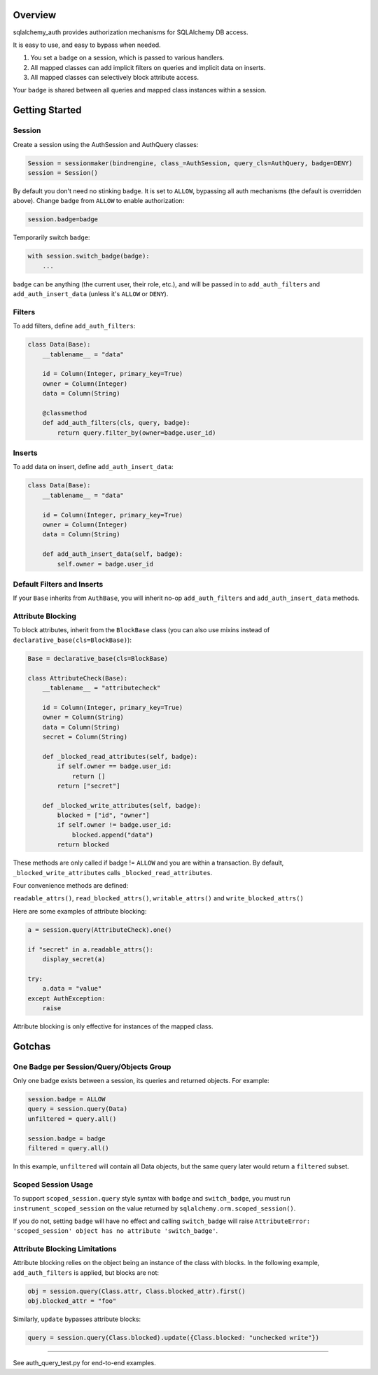 Overview
========

sqlalchemy\_auth provides authorization mechanisms for SQLAlchemy DB
access.

It is easy to use, and easy to bypass when needed.

1. You set a ``badge`` on a session, which is passed to various
   handlers.
2. All mapped classes can add implicit filters on queries and implicit
   data on inserts.
3. All mapped classes can selectively block attribute access.

Your ``badge`` is shared between all queries and mapped class instances
within a session.

Getting Started
===============

Session
~~~~~~~

Create a session using the AuthSession and AuthQuery classes:

.. code:: python

    Session = sessionmaker(bind=engine, class_=AuthSession, query_cls=AuthQuery, badge=DENY)
    session = Session()

By default you don't need no stinking ``badge``. It is set to ``ALLOW``,
bypassing all auth mechanisms (the default is overridden above). Change
``badge`` from ``ALLOW`` to enable authorization:

.. code:: python

    session.badge=badge

Temporarily switch ``badge``:

.. code:: python

    with session.switch_badge(badge):
        ...

``badge`` can be anything (the current user, their role, etc.), and will
be passed in to ``add_auth_filters`` and ``add_auth_insert_data``
(unless it's ``ALLOW`` or ``DENY``).

Filters
~~~~~~~

To add filters, define ``add_auth_filters``:

.. code:: python

    class Data(Base):
        __tablename__ = "data"

        id = Column(Integer, primary_key=True)
        owner = Column(Integer)
        data = Column(String)

        @classmethod
        def add_auth_filters(cls, query, badge):
            return query.filter_by(owner=badge.user_id)

Inserts
~~~~~~~

To add data on insert, define ``add_auth_insert_data``:

.. code:: python

    class Data(Base):
        __tablename__ = "data"

        id = Column(Integer, primary_key=True)
        owner = Column(Integer)
        data = Column(String)

        def add_auth_insert_data(self, badge):
            self.owner = badge.user_id

Default Filters and Inserts
~~~~~~~~~~~~~~~~~~~~~~~~~~~

If your ``Base`` inherits from ``AuthBase``, you will inherit no-op
``add_auth_filters`` and ``add_auth_insert_data`` methods.

Attribute Blocking
~~~~~~~~~~~~~~~~~~

To block attributes, inherit from the ``BlockBase`` class (you can also
use mixins instead of ``declarative_base(cls=BlockBase)``):

.. code:: python

    Base = declarative_base(cls=BlockBase)

    class AttributeCheck(Base):
        __tablename__ = "attributecheck"

        id = Column(Integer, primary_key=True)
        owner = Column(String)
        data = Column(String)
        secret = Column(String)

        def _blocked_read_attributes(self, badge):
            if self.owner == badge.user_id:
                return []
            return ["secret"]

        def _blocked_write_attributes(self, badge):
            blocked = ["id", "owner"]
            if self.owner != badge.user_id:
                blocked.append("data")
            return blocked

These methods are only called if badge != ``ALLOW`` and you are within a
transaction. By default, ``_blocked_write_attributes`` calls
``_blocked_read_attributes``.

Four convenience methods are defined:

``readable_attrs()``, ``read_blocked_attrs()``, ``writable_attrs()`` and
``write_blocked_attrs()``

Here are some examples of attribute blocking:

.. code:: python

    a = session.query(AttributeCheck).one()

    if "secret" in a.readable_attrs():
        display_secret(a)

    try:
        a.data = "value"
    except AuthException:
        raise

Attribute blocking is only effective for instances of the mapped class.

Gotchas
=======

One Badge per Session/Query/Objects Group
~~~~~~~~~~~~~~~~~~~~~~~~~~~~~~~~~~~~~~~~~

Only one badge exists between a session, its queries and returned
objects. For example:

.. code:: python

    session.badge = ALLOW
    query = session.query(Data)
    unfiltered = query.all()

    session.badge = badge
    filtered = query.all()

In this example, ``unfiltered`` will contain all Data objects, but the
same query later would return a ``filtered`` subset.

Scoped Session Usage
~~~~~~~~~~~~~~~~~~~~

To support ``scoped_session.query`` style syntax with ``badge`` and
``switch_badge``, you must run ``instrument_scoped_session`` on the
value returned by ``sqlalchemy.orm.scoped_session()``.

If you do not, setting ``badge`` will have no effect and calling
``switch_badge`` will raise
``AttributeError: 'scoped_session' object has no attribute 'switch_badge'``.

Attribute Blocking Limitations
~~~~~~~~~~~~~~~~~~~~~~~~~~~~~~

Attribute blocking relies on the object being an instance of the class
with blocks. In the following example, ``add_auth_filters`` is applied,
but blocks are not:

.. code:: python

    obj = session.query(Class.attr, Class.blocked_attr).first()
    obj.blocked_attr = "foo"

Similarly, ``update`` bypasses attribute blocks:

.. code:: python

    query = session.query(Class.blocked).update({Class.blocked: "unchecked write"})

--------------

See auth\_query\_test.py for end-to-end examples.


